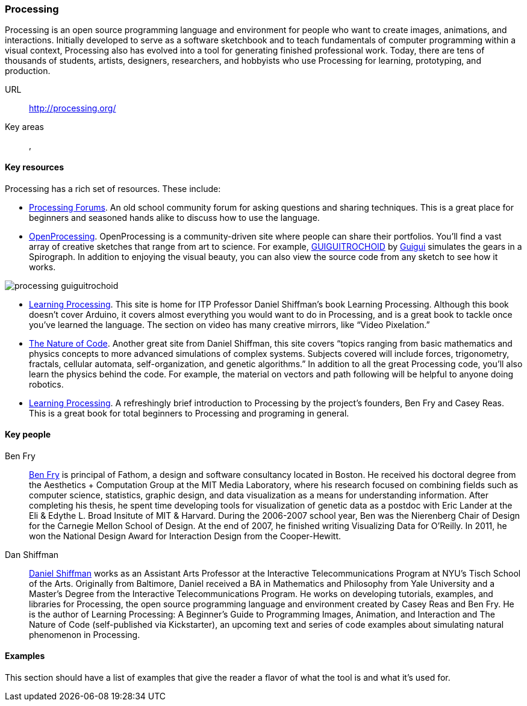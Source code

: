 [[processing]]
=== Processing

Processing is an open source programming language and environment for people who want to create images, animations, and interactions. Initially developed to serve as a software sketchbook and to teach fundamentals of computer programming within a visual context, Processing also has evolved into a tool for generating finished professional work. Today, there are tens of thousands of students, artists, designers, researchers, and hobbyists who use Processing for learning, prototyping, and production.

URL::
   http://processing.org/
Key areas::
   (((Algorithmic and Generative Art))), (((Data Visualization)))

==== Key resources 

Processing has a rich set of resources.  These include:

* link:http://forum.processing.org/[Processing Forums].  An old school community forum for asking questions and sharing techniques.  This is a great place for beginners and seasoned hands alike to discuss how to use the language.

* link:http://www.openprocessing.org/[OpenProcessing]. OpenProcessing is a community-driven site where people can share their portfolios. You’ll find a vast array of creative sketches that range from art to science. For example, http://www.openprocessing.org/sketch/760[GUIGUITROCHOID] by http://www.openprocessing.org/user/613[Guigui] simulates the gears in a Spirograph. In addition to enjoying the visual beauty, you can also view the source code from any sketch to see how it works.

image::images/processing_guiguitrochoid.png[]

* http://http://www.learningprocessing.com/[Learning Processing]. This site is home for ITP Professor Daniel Shiffman’s book Learning Processing. Although this book doesn’t cover Arduino, it covers almost everything you would want to do in Processing, and is a great book to tackle once you’ve learned the language. The section on video has many creative mirrors, like “Video Pixelation.”

* link:http://www.shiffman.net/teaching/nature/[The Nature of Code]. Another great site from Daniel Shiffman, this site covers “topics ranging from basic mathematics and physics concepts to more advanced simulations of complex systems. Subjects covered will include forces, trigonometry, fractals, cellular automata, self-organization, and genetic algorithms.” In addition to all the great Processing code, you’ll also learn the physics behind the code. For example, the material on vectors and path following will be helpful to anyone doing robotics.

* http://shop.oreilly.com/product/0636920000570.do[Learning Processing].  A refreshingly brief introduction to Processing by the project's founders, Ben Fry and Casey Reas.  This is a great book for total beginners to Processing and programing in general.

==== Key people

Ben Fry::
   link:http://benfry.com/[Ben Fry] is principal of Fathom, a design and software consultancy located in Boston. He received his doctoral degree from the Aesthetics + Computation Group at the MIT Media Laboratory, where his research focused on combining fields such as computer science, statistics, graphic design, and data visualization as a means for understanding information. After completing his thesis, he spent time developing tools for visualization of genetic data as a postdoc with Eric Lander at the Eli & Edythe L. Broad Insitute of MIT & Harvard. During the 2006-2007 school year, Ben was the Nierenberg Chair of Design for the Carnegie Mellon School of Design. At the end of 2007, he finished writing Visualizing Data for O'Reilly. In 2011, he won the National Design Award for Interaction Design from the Cooper-Hewitt.

Dan Shiffman:: 
   link:http://www.shiffman.net/[Daniel Shiffman] works as an Assistant Arts Professor at the Interactive Telecommunications Program at NYU’s Tisch School of the Arts. Originally from Baltimore, Daniel received a BA in Mathematics and Philosophy from Yale University and a Master’s Degree from the Interactive Telecommunications Program. He works on developing tutorials, examples, and libraries for Processing, the open source programming language and environment created by Casey Reas and Ben Fry. He is the author of Learning Processing: A Beginner’s Guide to Programming Images, Animation, and Interaction and The Nature of Code (self-published via Kickstarter), an upcoming text and series of code examples about simulating natural phenomenon in Processing. 


==== Examples

This section should have a list of examples that give the reader a flavor of what the tool is and what it's used for.
